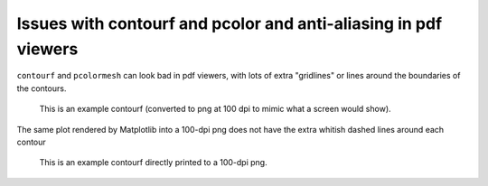 ================================================================
Issues with contourf and pcolor and anti-aliasing in pdf viewers
================================================================

``contourf`` and ``pcolormesh`` can look bad in pdf viewers, with lots
of extra "gridlines" or lines around the boundaries of the contours.

.. figure:: exampleContour.pdf.png
   :alt: example contour.pdf

   This is an example contourf (converted to png at 100 dpi to mimic
   what a screen would show).

The same plot rendered by Matplotlib into a 100-dpi png does not have the
extra whitish dashed lines around each contour

.. figure:: exampleContour.png
   :alt: example contour.pdf

   This is an example contourf directly printed to a 100-dpi png.
